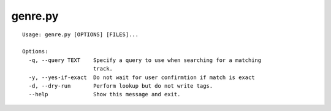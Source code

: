 genre.py
========

::

    Usage: genre.py [OPTIONS] [FILES]...

    Options:
      -q, --query TEXT    Specify a query to use when searching for a matching
                          track.
      -y, --yes-if-exact  Do not wait for user confirmtion if match is exact
      -d, --dry-run       Perform lookup but do not write tags.
      --help              Show this message and exit.



